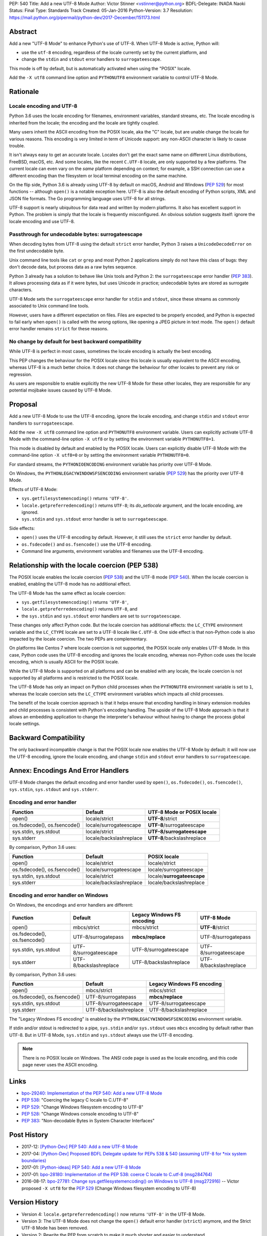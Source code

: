 PEP: 540
Title: Add a new UTF-8 Mode
Author: Victor Stinner <vstinner@python.org>
BDFL-Delegate: INADA Naoki
Status: Final
Type: Standards Track
Created: 05-Jan-2016
Python-Version: 3.7
Resolution: https://mail.python.org/pipermail/python-dev/2017-December/151173.html


Abstract
========

Add a new "UTF-8 Mode" to enhance Python's use of UTF-8.  When UTF-8 Mode
is active, Python will:

* use the ``utf-8`` encoding, regardless of the locale currently set by
  the current platform, and
* change the ``stdin`` and ``stdout`` error handlers to
  ``surrogateescape``.

This mode is off by default, but is automatically activated when using
the "POSIX" locale.

Add the ``-X utf8`` command line option and ``PYTHONUTF8`` environment
variable to control UTF-8 Mode.


Rationale
=========

Locale encoding and UTF-8
-------------------------

Python 3.6 uses the locale encoding for filenames, environment
variables, standard streams, etc. The locale encoding is inherited from
the locale; the encoding and the locale are tightly coupled.

Many users inherit the ASCII encoding from the POSIX locale, aka the "C"
locale, but are unable change the locale for various reasons.  This
encoding is very limited in term of Unicode support: any non-ASCII
character is likely to cause trouble.

It isn't always easy to get an accurate locale.  Locales don't get the
exact same name on different Linux distributions, FreeBSD, macOS, etc.
And some locales, like the recent ``C.UTF-8`` locale, are only supported
by a few platforms.  The current locale can even vary on the *same*
platform depending on context; for example, a SSH connection can use a
different encoding than the filesystem or local terminal encoding on the
same machine.

On the flip side, Python 3.6 is already using UTF-8 by default on macOS,
Android and Windows (:pep:`529`) for most functions -- although
``open()`` is a notable exception here. UTF-8 is also the default
encoding of Python scripts, XML and JSON file formats. The Go
programming language
uses UTF-8 for all strings.

UTF-8 support is nearly ubiquitous for data read and written by modern
platforms.  It also has excellent support in Python.  The problem is
simply that the locale is frequently misconfigured.  An obvious solution
suggests itself: ignore the locale encoding and use UTF-8.


Passthrough for undecodable bytes: surrogateescape
--------------------------------------------------

When decoding bytes from UTF-8 using the default ``strict`` error
handler, Python 3 raises a ``UnicodeDecodeError`` on the first
undecodable byte.

Unix command line tools like ``cat`` or ``grep`` and most Python 2
applications simply do not have this class of bugs: they don't decode
data, but process data as a raw bytes sequence.

Python 3 already has a solution to behave like Unix tools and Python 2:
the ``surrogateescape`` error handler (:pep:`383`). It allows processing
data as if it were bytes, but uses Unicode in practice; undecodable
bytes are stored as surrogate characters.

UTF-8 Mode sets the ``surrogateescape`` error handler for ``stdin``
and ``stdout``, since these streams as commonly associated to Unix
command line tools.

However, users have a different expectation on files. Files are expected
to be properly encoded, and Python is expected to fail early when
``open()`` is called with the wrong options, like opening a JPEG picture
in text mode. The ``open()`` default error handler remains ``strict``
for these reasons.


No change by default for best backward compatibility
----------------------------------------------------

While UTF-8 is perfect in most cases, sometimes the locale encoding is
actually the best encoding.

This PEP changes the behaviour for the POSIX locale since this locale is
usually equivalent to the ASCII encoding, whereas UTF-8 is a much better
choice. It does not change the behaviour for other locales to prevent
any risk or regression.

As users are responsible to enable explicitly the new UTF-8 Mode for
these other locales, they are responsible for any potential mojibake
issues caused by UTF-8 Mode.


Proposal
========

Add a new UTF-8 Mode to use the UTF-8 encoding, ignore the locale
encoding, and change ``stdin`` and ``stdout`` error handlers to
``surrogateescape``.

Add the new ``-X utf8`` command line option and ``PYTHONUTF8``
environment variable.  Users can explicitly activate UTF-8 Mode with the
command-line option ``-X utf8`` or by setting the environment variable
``PYTHONUTF8=1``.

This mode is disabled by default and enabled by the POSIX locale.  Users
can explicitly disable UTF-8 Mode with the command-line option ``-X
utf8=0`` or by setting the environment variable ``PYTHONUTF8=0``.

For standard streams, the ``PYTHONIOENCODING`` environment variable has
priority over UTF-8 Mode.

On Windows, the ``PYTHONLEGACYWINDOWSFSENCODING`` environment variable
(:pep:`529`) has the priority over UTF-8 Mode.

Effects of UTF-8 Mode:

* ``sys.getfilesystemencoding()`` returns ``'UTF-8'``.
* ``locale.getpreferredencoding()`` returns ``UTF-8``; its
  *do_setlocale* argument, and the locale encoding, are ignored.
* ``sys.stdin`` and ``sys.stdout`` error handler is set to
  ``surrogateescape``.

Side effects:

* ``open()`` uses the UTF-8 encoding by default.  However, it still
  uses the ``strict`` error handler by default.
* ``os.fsdecode()`` and ``os.fsencode()`` use the UTF-8 encoding.
* Command line arguments, environment variables and filenames use the
  UTF-8 encoding.


Relationship with the locale coercion (PEP 538)
===============================================

The POSIX locale enables the locale coercion (:pep:`538`) and the UTF-8
mode (:pep:`540`). When the locale coercion is enabled, enabling the
UTF-8 mode has no additional effect.

The UTF-8 Mode has the same effect as locale coercion:

* ``sys.getfilesystemencoding()`` returns ``'UTF-8'``,
* ``locale.getpreferredencoding()`` returns ``UTF-8``, and
* the ``sys.stdin`` and ``sys.stdout`` error handlers are set to
  ``surrogateescape``.

These changes only affect Python code. But the locale coercion has
additional effects: the ``LC_CTYPE`` environment variable and the
``LC_CTYPE`` locale are set to a UTF-8 locale like ``C.UTF-8``. One side
effect is that non-Python code is also impacted by the locale coercion.
The two PEPs are complementary.

On platforms like Centos 7 where locale coercion is not supported, the
POSIX locale only enables UTF-8 Mode.  In this case, Python code uses
the UTF-8 encoding and ignores the locale encoding, whereas non-Python
code uses the locale encoding, which is usually ASCII for the POSIX
locale.

While the UTF-8 Mode is supported on all platforms and can be enabled
with any locale, the locale coercion is not supported by all platforms
and is restricted to the POSIX locale.

The UTF-8 Mode has only an impact on Python child processes when the
``PYTHONUTF8`` environment variable is set to ``1``, whereas the locale
coercion sets the ``LC_CTYPE`` environment variables which impacts all
child processes.

The benefit of the locale coercion approach is that it helps ensure that
encoding handling in binary extension modules and child processes is
consistent with Python's encoding handling. The upside of the UTF-8 Mode
approach is that it allows an embedding application to change the
interpreter's behaviour without having to change the process global
locale settings.


Backward Compatibility
======================

The only backward incompatible change is that the POSIX locale now
enables the UTF-8 Mode by default: it will now use the UTF-8 encoding,
ignore the locale encoding, and change ``stdin`` and ``stdout`` error
handlers to ``surrogateescape``.


Annex: Encodings And Error Handlers
===================================

UTF-8 Mode changes the default encoding and error handler used by
``open()``, ``os.fsdecode()``, ``os.fsencode()``, ``sys.stdin``,
``sys.stdout`` and ``sys.stderr``.

Encoding and error handler
--------------------------

============================  =======================  ==========================
Function                      Default                  UTF-8 Mode or POSIX locale
============================  =======================  ==========================
open()                        locale/strict            **UTF-8**/strict
os.fsdecode(), os.fsencode()  locale/surrogateescape   **UTF-8**/surrogateescape
sys.stdin, sys.stdout         locale/strict            **UTF-8/surrogateescape**
sys.stderr                    locale/backslashreplace  **UTF-8**/backslashreplace
============================  =======================  ==========================

By comparison, Python 3.6 uses:

============================  =======================  ==========================
Function                      Default                  POSIX locale
============================  =======================  ==========================
open()                        locale/strict            locale/strict
os.fsdecode(), os.fsencode()  locale/surrogateescape   locale/surrogateescape
sys.stdin, sys.stdout         locale/strict            locale/**surrogateescape**
sys.stderr                    locale/backslashreplace  locale/backslashreplace
============================  =======================  ==========================

Encoding and error handler on Windows
-------------------------------------

On Windows, the encodings and error handlers are different:

============================  =======================  ==========================  ==========================
Function                      Default                  Legacy Windows FS encoding  UTF-8 Mode
============================  =======================  ==========================  ==========================
open()                        mbcs/strict              mbcs/strict                 **UTF-8**/strict
os.fsdecode(), os.fsencode()  UTF-8/surrogatepass      **mbcs/replace**            UTF-8/surrogatepass
sys.stdin, sys.stdout         UTF-8/surrogateescape    UTF-8/surrogateescape       UTF-8/surrogateescape
sys.stderr                    UTF-8/backslashreplace   UTF-8/backslashreplace      UTF-8/backslashreplace
============================  =======================  ==========================  ==========================

By comparison, Python 3.6 uses:

============================  =======================  ==========================
Function                      Default                  Legacy Windows FS encoding
============================  =======================  ==========================
open()                        mbcs/strict              mbcs/strict
os.fsdecode(), os.fsencode()  UTF-8/surrogatepass      **mbcs/replace**
sys.stdin, sys.stdout         UTF-8/surrogateescape    UTF-8/surrogateescape
sys.stderr                    UTF-8/backslashreplace   UTF-8/backslashreplace
============================  =======================  ==========================

The "Legacy Windows FS encoding" is enabled by the
``PYTHONLEGACYWINDOWSFSENCODING`` environment variable.

If stdin and/or stdout is redirected to a pipe, ``sys.stdin`` and/or
``sys.stdout`` uses ``mbcs`` encoding by default rather than UTF-8.
But in UTF-8 Mode, ``sys.stdin`` and ``sys.stdout`` always use the UTF-8
encoding.

.. note::
   There is no POSIX locale on Windows. The ANSI code page is used as
   the locale encoding, and this code page never uses the ASCII
   encoding.


Links
=====

* `bpo-29240: Implementation of the PEP 540: Add a new UTF-8 Mode
  <http://bugs.python.org/issue29240>`_
* :pep:`538`:
  "Coercing the legacy C locale to C.UTF-8"
* :pep:`529`:
  "Change Windows filesystem encoding to UTF-8"
* :pep:`528`:
  "Change Windows console encoding to UTF-8"
* :pep:`383`:
  "Non-decodable Bytes in System Character Interfaces"


Post History
============

* 2017-12: `[Python-Dev] PEP 540: Add a new UTF-8 Mode
  <https://mail.python.org/pipermail/python-dev/2017-December/151054.html>`_
* 2017-04: `[Python-Dev] Proposed BDFL Delegate update for PEPs 538 &
  540 (assuming UTF-8 for *nix system boundaries)
  <https://mail.python.org/pipermail/python-dev/2017-April/147795.html>`_
* 2017-01: `[Python-ideas] PEP 540: Add a new UTF-8 Mode
  <https://mail.python.org/pipermail/python-ideas/2017-January/044089.html>`_
* 2017-01: `bpo-28180: Implementation of the PEP 538: coerce C locale to
  C.utf-8 (msg284764) <https://bugs.python.org/issue28180#msg284764>`_
* 2016-08-17: `bpo-27781: Change sys.getfilesystemencoding() on Windows
  to UTF-8 (msg272916) <https://bugs.python.org/issue27781#msg272916>`_
  -- Victor proposed ``-X utf8`` for the :pep:`529` (Change Windows
  filesystem encoding to UTF-8)


Version History
===============

* Version 4: ``locale.getpreferredencoding()`` now returns ``'UTF-8'``
  in the UTF-8 Mode.
* Version 3: The UTF-8 Mode does not change the ``open()`` default error
  handler (``strict``) anymore, and the Strict UTF-8 Mode has been
  removed.
* Version 2: Rewrite the PEP from scratch to make it much shorter and
  easier to understand.
* Version 1: First version posted to python-dev.


Copyright
=========

This document has been placed in the public domain.
